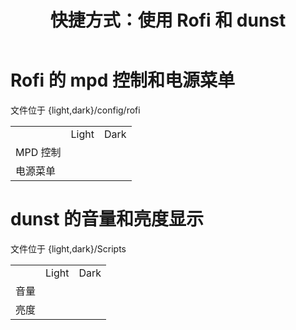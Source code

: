 #+TITLE: 快捷方式：使用 Rofi 和 dunst  
* Rofi 的 mpd 控制和电源菜单  
文件位于 {light,dark}/config/rofi  
 |          | Light                                                                                  | Dark                                                                                  |
 | MPD 控制 | [[https://raw.githubusercontent.com/wangzme/shareddotfiles/master/images/light_mpd.png]]   | [[https://raw.githubusercontent.com/wangzme/shareddotfiles/master/images/dark_mpd.png]]   |
 | 电源菜单 | [[https://raw.githubusercontent.com/wangzme/shareddotfiles/master/images/light_power.png]] | [[https://raw.githubusercontent.com/wangzme/shareddotfiles/master/images/dark_power.png]] |

* dunst 的音量和亮度显示
文件位于 {light,dark}/Scripts  
|      | Light                                                                                | Dark                                                                                |
| 音量 | [[https://raw.githubusercontent.com/wangzme/shareddotfiles/master/images/light_vol.png]] | [[https://raw.githubusercontent.com/wangzme/shareddotfiles/master/images/dark_vol.png]] |
| 亮度 | [[https://raw.githubusercontent.com/wangzme/shareddotfiles/master/images/light_bri.png]] | [[https://raw.githubusercontent.com/wangzme/shareddotfiles/master/images/dark_bri.png]] |

